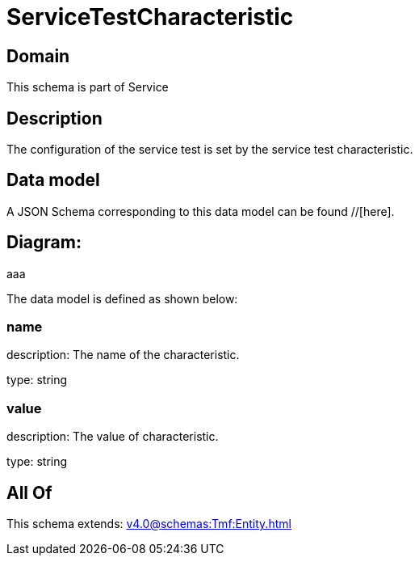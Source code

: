 = ServiceTestCharacteristic

[#domain]
== Domain

This schema is part of Service

[#description]
== Description
The configuration of the service test is set by the service test characteristic.


[#data_model]
== Data model

A JSON Schema corresponding to this data model can be found //[here].

== Diagram:
aaa

The data model is defined as shown below:


=== name
description: The name of the characteristic.

type: string


=== value
description: The value of characteristic.

type: string


[#all_of]
== All Of

This schema extends: xref:v4.0@schemas:Tmf:Entity.adoc[]
